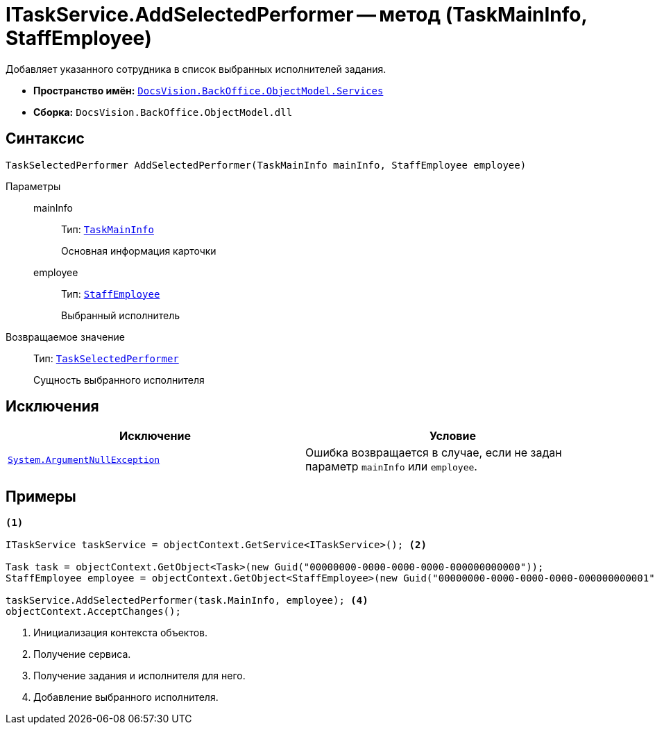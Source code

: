 = ITaskService.AddSelectedPerformer -- метод (TaskMainInfo, StaffEmployee)

Добавляет указанного сотрудника в список выбранных исполнителей задания.

* *Пространство имён:* `xref:api/DocsVision/BackOffice/ObjectModel/Services/Services_NS.adoc[DocsVision.BackOffice.ObjectModel.Services]`
* *Сборка:* `DocsVision.BackOffice.ObjectModel.dll`

== Синтаксис

[source,csharp]
----
TaskSelectedPerformer AddSelectedPerformer(TaskMainInfo mainInfo, StaffEmployee employee)
----

Параметры::
mainInfo:::
Тип: `xref:api/DocsVision/BackOffice/ObjectModel/TaskMainInfo_CL.adoc[TaskMainInfo]`
+
Основная информация карточки

employee:::
Тип: `xref:api/DocsVision/BackOffice/ObjectModel/StaffEmployee_CL.adoc[StaffEmployee]`
+
Выбранный исполнитель

Возвращаемое значение::
Тип: `xref:api/DocsVision/BackOffice/ObjectModel/TaskSelectedPerformer_CL.adoc[TaskSelectedPerformer]`
+
Сущность выбранного исполнителя

== Исключения

[cols=",",options="header"]
|===
|Исключение |Условие
|`http://msdn.microsoft.com/ru-ru/library/system.argumentnullexception.aspx[System.ArgumentNullException]` |Ошибка возвращается в случае, если не задан параметр `mainInfo` или `employee`.
|===

== Примеры

[source,csharp]
----
<.>

ITaskService taskService = objectContext.GetService<ITaskService>(); <.>

Task task = objectContext.GetObject<Task>(new Guid("00000000-0000-0000-0000-000000000000"));
StaffEmployee employee = objectContext.GetObject<StaffEmployee>(new Guid("00000000-0000-0000-0000-000000000001")); <.>

taskService.AddSelectedPerformer(task.MainInfo, employee); <.>
objectContext.AcceptChanges();   
----
<.> Инициализация контекста объектов.
<.> Получение сервиса.
<.> Получение задания и исполнителя для него.
<.> Добавление выбранного исполнителя.
